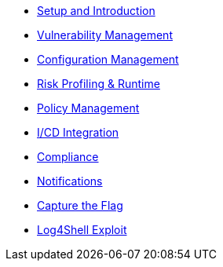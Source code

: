 
* xref:01_setup_and_introduction_lab[Setup and Introduction]
* xref:02_vulnerability_management_lab[Vulnerability Management]
* xref:03_configuration_management_lab[Configuration Management]
* xref:04_risk_profiling_lab[Risk Profiling & Runtime]
* xref:05_policy_management_lab[Policy Management]
* xref:06_ci/cd_lab[I/CD Integration]
* xref:07_compliance[Compliance]
* xref:08_alerts_and_notifications[Notifications]
* xref:09_capture_the_flag[Capture the Flag]
* xref:10_log_4_shell[Log4Shell Exploit]
